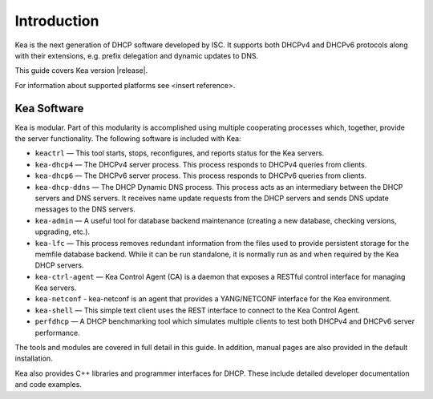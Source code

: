 .. _intro:

************
Introduction
************

Kea is the next generation of DHCP software developed by ISC. It
supports both DHCPv4 and DHCPv6 protocols along with their extensions,
e.g. prefix delegation and dynamic updates to DNS.

This guide covers Kea version |release|.

For information about supported platforms see <insert reference>.

.. _kea_software:

Kea Software
============

Kea is modular. Part of this modularity is accomplished using multiple
cooperating processes which, together, provide the server functionality.
The following software is included with Kea:

-  ``keactrl`` — This tool starts, stops, reconfigures, and reports status for
   the Kea servers.

-  ``kea-dhcp4`` — The DHCPv4 server process. This process responds to
   DHCPv4 queries from clients.

-  ``kea-dhcp6`` — The DHCPv6 server process. This process responds to
   DHCPv6 queries from clients.

-  ``kea-dhcp-ddns`` — The DHCP Dynamic DNS process. This process acts
   as an intermediary between the DHCP servers and DNS servers. It
   receives name update requests from the DHCP servers and sends DNS
   update messages to the DNS servers.

-  ``kea-admin`` — A useful tool for database backend maintenance
   (creating a new database, checking versions, upgrading, etc.).

-  ``kea-lfc`` — This process removes redundant information from the
   files used to provide persistent storage for the memfile database
   backend. While it can be run standalone, it is normally run as and
   when required by the Kea DHCP servers.

-  ``kea-ctrl-agent`` — Kea Control Agent (CA) is a daemon that exposes
   a RESTful control interface for managing Kea servers.

-  ``kea-netconf`` - kea-netconf is an agent that provides a
   YANG/NETCONF interface for the Kea environment.

-  ``kea-shell`` — This simple text client uses the REST interface to
   connect to the Kea Control Agent.

-  ``perfdhcp`` — A DHCP benchmarking tool which simulates multiple
   clients to test both DHCPv4 and DHCPv6 server performance.

The tools and modules are covered in full detail in this guide. In
addition, manual pages are also provided in the default installation.

Kea also provides C++ libraries and programmer interfaces for DHCP.
These include detailed developer documentation and code examples.
